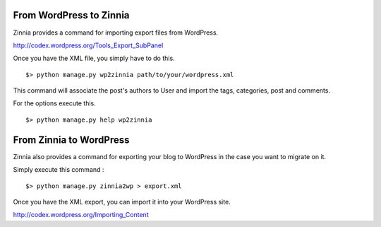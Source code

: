 From WordPress to Zinnia
========================

Zinnia provides a command for importing export files from WordPress.

http://codex.wordpress.org/Tools_Export_SubPanel

Once you have the XML file, you simply have to do this. ::

  $> python manage.py wp2zinnia path/to/your/wordpress.xml

This command will associate the post's authors to User and
import the tags, categories, post and comments.

For the options execute this. ::

  $> python manage.py help wp2zinnia

From Zinnia to WordPress
========================

Zinnia also provides a command for exporting your blog to WordPress in the
case you want to migrate on it.

Simply execute this command : ::

  $> python manage.py zinnia2wp > export.xml

Once you have the XML export, you can import it into your WordPress site.

http://codex.wordpress.org/Importing_Content

